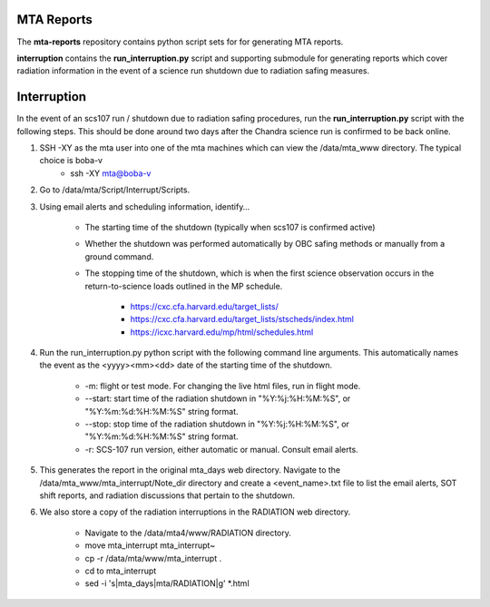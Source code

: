 MTA Reports
===========

The **mta-reports** repository contains python script sets for for generating MTA reports.

**interruption** contains the **run_interruption.py** script and supporting submodule for generating
reports which cover radiation information in the event of a science run shutdown due to radiation safing measures.

Interruption
============

In the event of an scs107 run / shutdown due to radiation safing procedures, run the **run_interruption.py** script with the following steps.
This should be done around two days after the Chandra science run is confirmed to be back online.

1. SSH -XY as the mta user into one of the mta machines which can view the /data/mta_www directory. The typical choice is boba-v
    * ssh -XY mta@boba-v
2. Go to /data/mta/Script/Interrupt/Scripts.

3. Using email alerts and scheduling information, identify…

    * The starting time of the shutdown (typically when scs107 is confirmed active)
    * Whether the shutdown was performed automatically by OBC safing methods or manually from a ground command.
    * The stopping time of the shutdown, which is when the first science observation occurs in the return-to-science loads outlined in the MP schedule.

        - https://cxc.cfa.harvard.edu/target_lists/
        - https://cxc.cfa.harvard.edu/target_lists/stscheds/index.html
        - https://icxc.harvard.edu/mp/html/schedules.html

4. Run the run_interruption.py python script with the following command line arguments. This automatically names the event as the <yyyy><mm><dd> date of the starting time of the shutdown.

    * -m: flight or test mode. For changing the live html files, run in flight mode.
    * --start: start time of the radiation shutdown in "%Y:%j:%H:%M:%S", or "%Y:%m:%d:%H:%M:%S" string format.
    * --stop: stop time of the radiation shutdown in "%Y:%j:%H:%M:%S", or "%Y:%m:%d:%H:%M:%S" string format.
    * -r: SCS-107 run version, either automatic or manual. Consult email alerts.

5. This generates the report in the original mta_days web directory. Navigate to the /data/mta_www/mta_interrupt/Note_dir directory and create a <event_name>.txt file to list the email alerts, SOT shift reports, and radiation discussions that pertain to the shutdown.

6. We also store a copy of the radiation interruptions in the RADIATION web directory.

    * Navigate to the /data/mta4/www/RADIATION directory.
    * move mta_interrupt mta_interrupt~
    * cp -r /data/mta/www/mta_interrupt .
    * cd to mta_interrupt
    * sed -i 's|mta_days|mta/RADIATION|g'  *.html
